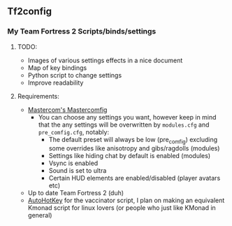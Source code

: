 ** Tf2config
*** My Team Fortress 2 Scripts/binds/settings
**** TODO:
- Images of various settings effects in a nice document
- Map of key bindings
- Python script to change settings
- Improve readability
**** Requirements:
- [[https://mastercomfig.com/][Mastercom's Mastercomfig]]
	- You can choose any settings you want, however keep in mind that the any settings will be overwritten by ~modules.cfg~ and ~pre_comfig.cfg~, notably:
	  - The default preset will always be low (pre_comfig) excluding some overrides like anisotropy and gibs/ragdolls (modules)
	  - Settings like hiding chat by default is enabled (modules)
	  - Vsync is enabled
	  - Sound is set to ultra
	  - Certain HUD elements are enabled/disabled (player avatars etc)
- Up to date Team Fortress 2 (duh)
- [[https://www.autohotkey.com/][AutoHotKey]] for the vaccinator script, I plan on making an equivalent Kmonad script for linux lovers (or people who just like KMonad in general)
